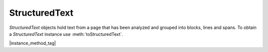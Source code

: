 
.. _Classes_StructuredText:

StructuredText
===================

`StructuredText` objects hold text from a page that has been analyzed and
grouped into blocks, lines and spans. To obtain a `StructuredText`
instance use :meth:`toStructuredText`.


|instance_method_tag|

.. method:: search(needle:string)

    Search the text for all instances of `needle`, and return an array with all matches found on the page.

    Each match in the result is an array containing one or more :ref:`QuadPoints <Glossary_Quads>` that cover the matching text.

    :arg needle: `string`.
    :return: `Quad[][]`.

    |example_tag|

    .. code-block:: javascript

        var result = sText.search("Hello World!");



.. method:: highlight(p:Point, q:Point,  max_hits:number = 100)

    Return an array with :ref:`Quads <Glossary_Quads>`
    needed to highlight a selection defined by the start and end points.

    :arg p: :ref:`Point <Glossary_Points>`.
    :arg q: :ref:`Point <Glossary_Points>`.
    :arg max_hits: `number`. The number of results to return as a maximum for the search.

    :return: `Quad[]`.

    |example_tag|

    .. code-block:: javascript

        var result = sText.highlight([100,100], [200,100]);



.. method:: copy(p:Point, q:Point)

    Return the text from the selection defined by the start and end points.

    :arg p: :ref:`Point <Glossary_Points>`.
    :arg q: :ref:`Point <Glossary_Points>`.

    :return: `string`.


    |example_tag|

    .. code-block:: javascript

        var result = sText.copy([100,100], [200,100]);




.. method:: walk(walker: StructuredTextWalker)

    :arg walker: `StructuredTextWalker`. Function with protocol methods, see example below for details.

    Walk through the blocks (images or text blocks) of the structured text.
    For each text block walk over its lines of text, and for each line each
    of its characters. For each block, line or character the walker will
    have a method called.

    |example_tag|

    .. code-block:: javascript

        var sText = pdfPage.toStructuredText();
        sText.walk({
            beginLine: function (bbox, wmode, direction) {
                console.log("beginLine", bbox, wmode, direction);
            },
            beginTextBlock: function (bbox) {
                console.log("beginTextBlock", bbox);
            },
            endLine: function () {
                console.log("endLine");
            },
            endTextBlock: function () {
                console.log("endTextBlock");
            },
            onChar: function (utf, origin, font, size, quad) {
                console.log("onChar", utf, origin, font, size, quad);
            },
            onImageBlock: function (bbox, transform, image) {
                console.log("onImageBlock", bbox, transform, image);
            },
        });

    .. note::

        On `beginLine` the direction parameter is a vector (e.g. `[0, 1]`) and
        can you can calculate the rotation as an angle with some trigonometry on the vector.


.. method:: asJSON(scale:number = 1)

    Returns the instance in :title:`JSON` format.

    :arg scale: `number`. Default: `1`. Multiply all the coordinates by this factor to get the coordinates at another resolution. The structured text has all coordinates in points (72 DPI), however you may want to use the coordinates in the `StructuredText` data at another resolution.

    :return: `string`.

    The returned JSON has a property named ``blocks`` whose value is a list of
    ``block``.

    Each ``block`` has the following properties:

    ``type``
        ``"image"`` for an image block or ``"text"`` for a text block.
    ``bbox``
        bounding-box of the block with following properties:

        ``x``
             x-coordinate of the top-left point.
        ``y``
             y-coordinate of the top-left point.
        ``w``
             width of the box.
        ``h``
             height of the box.

    A text-block has a property named ``lines`` whose value is a list of
    ``line``.

    Each ``line`` has the following properties:

    ``wmode``
        writing mode, ``0`` for horizontal, ``1`` for vertical.
    ``bbox``
        bounding-box of the text (same structure as above).
    ``font``
        font used in the text with the following properties:

        ``name``
             name of the font.
        ``family``
             family of the font, can be ``"sans-serif"`` or ``"serif"`` or ``"monospace"``.
        ``weight``
             weight of the font, can be ``"bold"`` or ``"normal"``.
        ``style``
             style of the font, can be ``"italic"`` or ``"normal"``.
        ``size``
             size of the font.

    ``x``
        x-coordinate of the line's origin.
    ``y``
        y-coordinate of the line's origin.
    ``text``
        text value of the line.

    |example_tag|

    .. code-block:: javascript

        var json = sText.asJSON();
        console.log(JSON.stringify(JSON.parse(json), null, 2));
        {
          "blocks": [
            {
              "type": "text",
              "bbox": {
                "x": 220,
                "y": 69,
                "w": 154,
                "h": 31
              },
              "lines": [
                {
                  "wmode": 0,
                  "bbox": {
                    "x": 220,
                    "y": 69,
                    "w": 154,
                    "h": 31
                  },
                  "font": {
                    "name": "BAAAAA+LiberationSans-Bold",
                    "family": "serif",
                    "weight": "bold",
                    "style": "normal",
                    "size": 28
                  },
                  "x": 220,
                  "y": 94,
                  "text": "Hello World"
                }
              ]
            },
            {
              "type": "text",
              "bbox": {
                "x": 56,
                "y": 107,
                "w": 81,
                "h": 13
              },
              "lines": [
                {
                  "wmode": 0,
                  "bbox": {
                    "x": 56,
                    "y": 107,
                    "w": 81,
                    "h": 13
                  },
                  "font": {
                    "name": "CAAAAA+LiberationSerif",
                    "family": "serif",
                    "weight": "normal",
                    "style": "normal",
                    "size": 12
                  },
                  "x": 56,
                  "y": 118,
                  "text": "MuPDF.js rocks!"
                }
              ]
            },
            {
              "type": "text",
              "bbox": {
                "x": 56,
                "y": 130,
                "w": 206,
                "h": 13
              },
              "lines": [
                {
                  "wmode": 0,
                  "bbox": {
                    "x": 56,
                    "y": 130,
                    "w": 206,
                    "h": 13
                  },
                  "font": {
                    "name": "CAAAAA+LiberationSerif",
                    "family": "serif",
                    "weight": "normal",
                    "style": "normal",
                    "size": 12
                  },
                  "x": 56,
                  "y": 140,
                  "text": "No PDFs were harmed in making the docs."
                }
              ]
            }
          ]
        }

    .. note::

        If you want the coordinates to be 300 DPI then pass (300/72) as the `scale` parameter.

        All the numbers are rounded to integers. If you want high-precision
        output, consider using the :meth:`walk` method.

        ``origin`` of a line refers to its `baseline
        <https://en.wikipedia.org/wiki/Baseline_(typography)>`_. On the other
        hand, ``bbox`` will cover the full text including its ascenders and
        descenders. The height of a ``bbox`` is the `line's height
        <https://en.wikipedia.org/wiki/Leading>`_.


.. method:: asHTML(id:number)

    Returns the instance in :title:`HTML` format.

    :arg id: `number`. Used to identify the page `id` of the main div, if omitted then html in the top node will be: `<div id="page0">`.

    :return: `string`.

.. method:: asText()

    Returns the instance in plain text format.

    :return: `string`.





